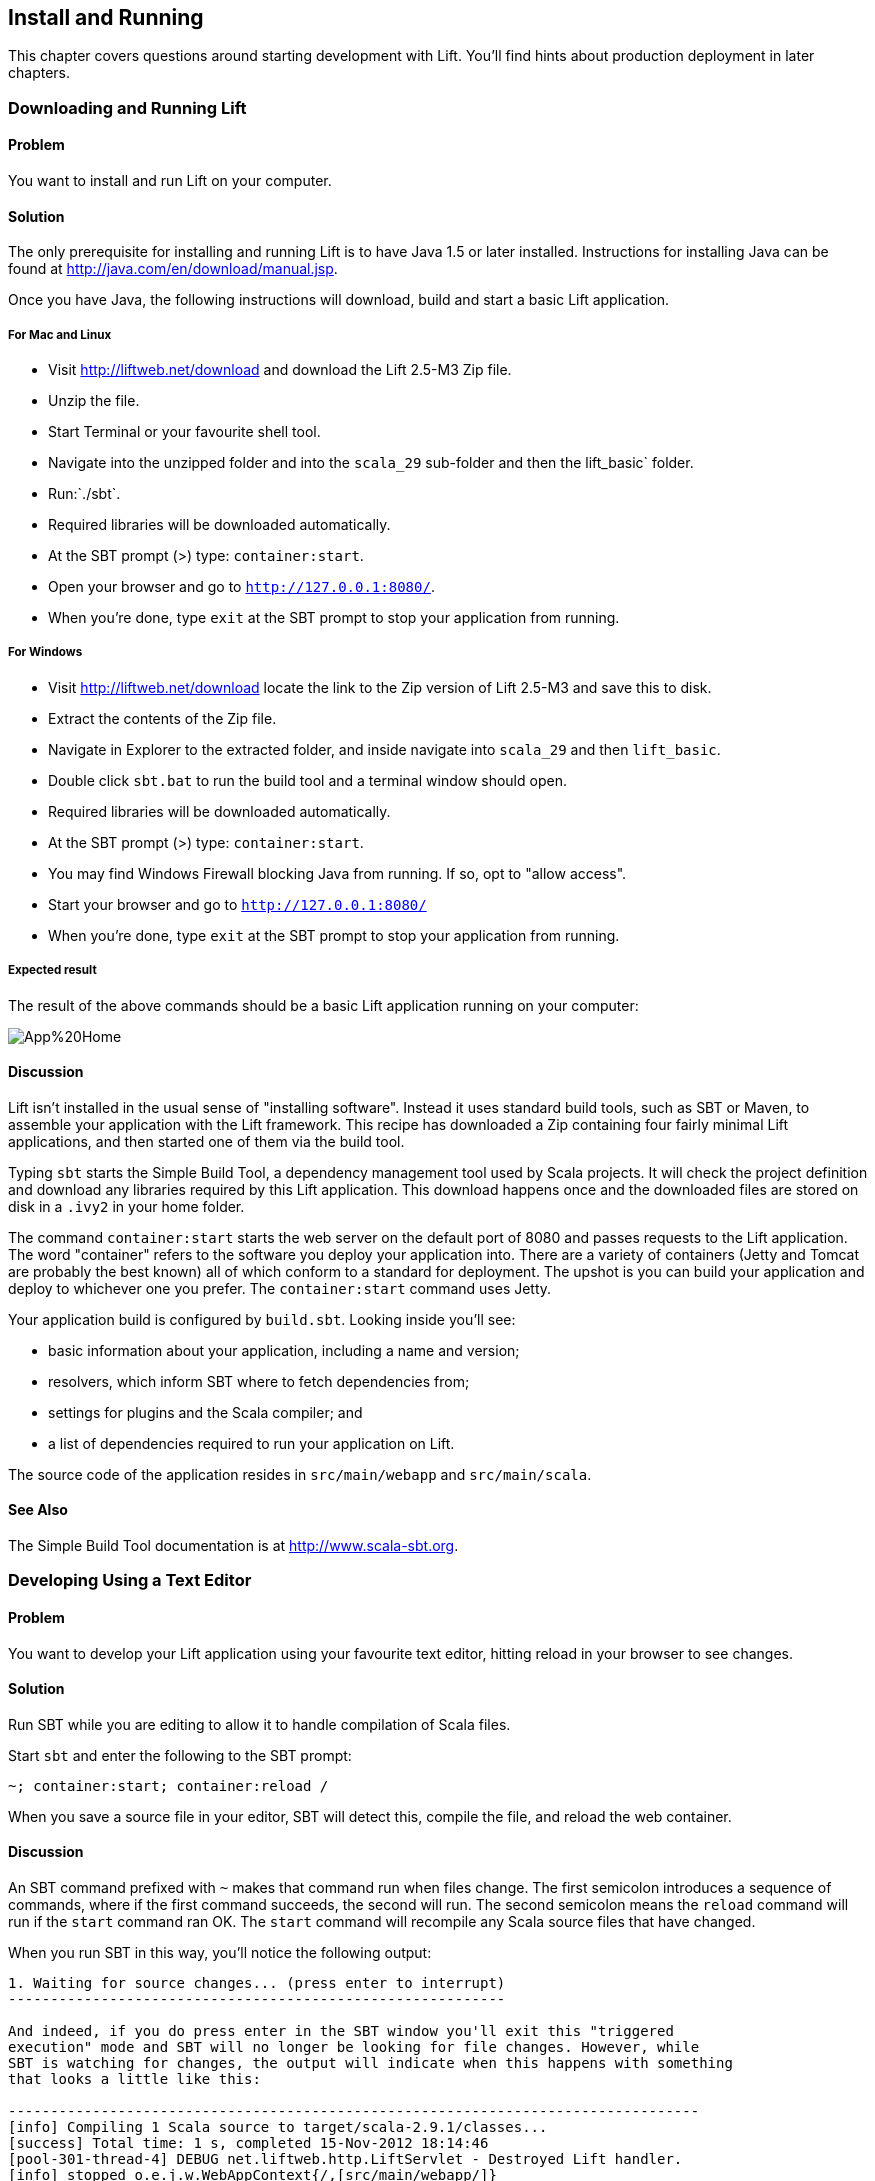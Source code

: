 Install and Running
-------------------

This chapter covers questions around starting development with Lift.
You'll find hints about production deployment in later chapters.

Downloading and Running Lift
~~~~~~~~~~~~~~~~~~~~~~~~~~~~

Problem
^^^^^^^

You want to install and run Lift on your computer.

Solution
^^^^^^^^

The only prerequisite for installing and running Lift is to have Java
1.5 or later installed. Instructions for installing Java can be found at
http://java.com/en/download/manual.jsp[http://java.com/en/download/manual.jsp].

Once you have Java, the following instructions will download, build and
start a basic Lift application.

For Mac and Linux
+++++++++++++++++

* Visit http://liftweb.net/download[http://liftweb.net/download] and download the Lift 2.5-M3 Zip file.
* Unzip the file.
* Start Terminal or your favourite shell tool.
* Navigate into the unzipped folder and into the `scala_29` sub-folder and then the lift_basic` folder.
* Run:`./sbt`.
* Required libraries will be downloaded automatically.
* At the SBT prompt (>) type: `container:start`.
* Open your browser and go to `http://127.0.0.1:8080/`.
* When you're done, type `exit` at the SBT prompt to stop your application from running.

For Windows
+++++++++++

* Visit http://liftweb.net/download[http://liftweb.net/download] locate the link to the Zip version of Lift 2.5-M3 and save this to disk.
* Extract the contents of the Zip file.
* Navigate in Explorer to the extracted folder, and inside navigate into `scala_29` and then `lift_basic`. 
* Double click `sbt.bat` to run the build tool and a terminal window should open.
* Required libraries will be downloaded automatically.
* At the SBT prompt (>) type: `container:start`.
* You may find Windows Firewall blocking Java from running. If so, opt to "allow access".
* Start your browser and go to `http://127.0.0.1:8080/`
* When you're done, type `exit` at the SBT prompt to stop your application from running.

Expected result
+++++++++++++++

The result of the above commands should be a basic Lift application running on
your computer:

image::images/App%20Home.png[]


Discussion
^^^^^^^^^^

Lift isn't installed in the usual sense of "installing software".
Instead it uses standard build tools, such as SBT or Maven, to assemble
your application with the Lift framework. This recipe has
downloaded a Zip containing four fairly minimal Lift applications, and then started 
one of them via the build tool.

Typing `sbt` starts the Simple Build Tool, a dependency management
tool used by Scala projects. It will check the project definition and download any
libraries required by this Lift application. This download happens once and the downloaded
files are stored on disk in a `.ivy2` in your home folder.

The command `container:start` starts the web server on the default port of 8080 and
passes requests to the Lift application. The word "container" refers to the
software you deploy your application into. There are a variety of containers (Jetty and 
Tomcat are probably the best known) all of which conform to a standard for deployment.  
The upshot is you can build your application and deploy to whichever one you prefer.  
The `container:start` command uses Jetty.

Your application build is configured by `build.sbt`.  Looking inside you'll see:

* basic information about your application, including a name and version;
* resolvers, which inform SBT where to fetch dependencies from;
* settings for plugins and the Scala compiler; and
* a list of dependencies required to run your application on Lift.

The source code of the application resides in `src/main/webapp` and `src/main/scala`.

See Also
^^^^^^^^

The Simple Build Tool documentation is at http://www.scala-sbt.org[http://www.scala-sbt.org].


[[texteditor]]
Developing Using a Text Editor
~~~~~~~~~~~~~~~~~~~~~~~~~~~~~~

Problem
^^^^^^^

You want to develop your Lift application using your favourite text
editor, hitting reload in your browser to see changes.

Solution
^^^^^^^^

Run SBT while you are editing to allow it to handle compilation of Scala files.

Start `sbt` and enter the following to the SBT prompt:

--------------------------------------
~; container:start; container:reload /
--------------------------------------

When you save a source file in your editor, SBT will detect this,
compile the file, and reload the web container.

Discussion
^^^^^^^^^^

An SBT command prefixed with `~` makes that command run when files
change. The first semicolon introduces a sequence of commands, where if
the first command succeeds, the second will run. The second semicolon
means the `reload` command will run if the `start` command ran OK. The `start` 
command will recompile any Scala source files that have changed.

When you run SBT in this way, you'll notice the following output:

----------------------------------------------------------
1. Waiting for source changes... (press enter to interrupt)
-----------------------------------------------------------

And indeed, if you do press enter in the SBT window you'll exit this "triggered
execution" mode and SBT will no longer be looking for file changes. However, while
SBT is watching for changes, the output will indicate when this happens with something 
that looks a little like this:

----------------------------------------------------------------------------------
[info] Compiling 1 Scala source to target/scala-2.9.1/classes...
[success] Total time: 1 s, completed 15-Nov-2012 18:14:46
[pool-301-thread-4] DEBUG net.liftweb.http.LiftServlet - Destroyed Lift handler.
[info] stopped o.e.j.w.WebAppContext{/,[src/main/webapp/]}
[info] NO JSP Support for /, did not find org.apache.jasper.servlet.JspServlet
[info] started o.e.j.w.WebAppContext{/,[src/main/webapp/]}
[success] Total time: 0 s, completed 15-Nov-2012 18:14:46
2. Waiting for source changes... (press enter to interrupt)
----------------------------------------------------------------------------------

Restarting the web container each time you edit a Scala file isn't ideal. You can reduce
the need for restarts by integrating JRebel into your development environment, as described
in <<jrebel>>.

Edits to HTML files don't trigger the SBT compile and reload commands.
This is because SBTs default behaviour is to look for
Scala and Java source file changes, and changes to files in `src/main/resources'. 
However, this is fine because Jetty will use your modified HTML file when you reload the browser page.


See Also
^^^^^^^^

* There's more about triggered execution at http://www.scala-sbt.org/release/docs/Detailed-Topics/Triggered-Execution[http://www.scala-sbt.org/release/docs/Detailed-Topics/Triggered-Execution].

* Reference for the core SBT command line: http://www.scala-sbt.org/release/docs/Detailed-Topics/Command-Line-Reference[http://www.scala-sbt.org/release/docs/Detailed-Topics/Command-Line-Reference].

* Command reference for the web plugin for SBT: https://github.com/siasia/xsbt-web-plugin/wiki[https://github.com/siasia/xsbt-web-plugin/wiki].


[[jrebel]]
Incorporating JRebel
~~~~~~~~~~~~~~~~~~~~

Problem
^^^^^^^

You want to avoid container restarts when you change a Scala source file by using JRebel.

Solutions
^^^^^^^^^

TODO

Discussion
^^^^^^^^^^

TODO

See Also
^^^^^^^^

ALSO TODO



Developing using Eclipse
~~~~~~~~~~~~~~~~~~~~~~~~

Problem
^^^^^^^

You want to develop your Lift application using the Eclipse IDE, hitting
reload in your browser to see changes.

Solution
^^^^^^^^

Use the "Scala IDE for Eclipse" plugin to Eclipse. The instructions for this 
are given at http://scala-ide.org[http://scala-ide.org]. We recommend the
stable version. This will give you an Eclipse perspective that knows about Scala.

To create the project files for Eclipse to read, install "sbteclipse" by adding the following to
`projects/plugins.sbt`:

-----------------------------------------------------------------------
addSbtPlugin("com.typesafe.sbteclipse" % "sbteclipse-plugin" % "2.1.0")
-----------------------------------------------------------------------

You can then create Eclipse project files (`.project` and `.classpath`) within SBT by entering the
following:

------- 
eclipse
-------

In Eclipse, navigate to "File > Import.." and select "General > Existing
Projects into Workspace". Navigate to and select your Lift project. You
are now set up to develop your application in Eclipse.

Run SBT while you are editing to handle reloads of the web container.
Start `sbt` from a terminal window outside of Eclipse and enter the
following:

--------------------------------------
~; container:start; container:reload /
--------------------------------------

This command is described in <<texteditor>>.

You can then edit in Eclipse, save to compile, and in your web browser hit reload to see
the change. 

Discussion
^^^^^^^^^^

You can also force the SBT `eclipse` command to download the Lift
source and Scaladoc. This will allow you to click through to the Lift source from
methods and classes, which is a useful way to discover more about Lift.
To achieve this in a project, run `eclipse with-source=true`, but if you want 
this to be the default behaviour, add the following to your `build.sbt` file:

------------------------------
EclipseKeys.withSource := true
------------------------------

If you find yourself using the plugin frequently, you may wish to declare it
in your global SBT configuration files so it appies to all projects.  To do that,
create a `~/.sbt/plugins/plugins.sbt` file containing:

------------------------------------------------------------------------
resolvers += Classpaths.typesafeResolver

addSbtPlugin("com.typesafe.sbteclipse" % "sbteclipse-plugin" % "2.1.0")
------------------------------------------------------------------------

Note the blank line between the `resolvers` and the `addSbtPlugin` is significant to SBT.

Finally, set any global configurations (such as `withSource`) `in `~/.sbt/global.sbt`.

See Also
^^^^^^^^

There are other useful settings for sbteclipse, described at https://github.com/typesafehub/sbteclipse/wiki[https://github.com/typesafehub/sbteclipse/wiki].

The SBT guide to using plugins, http://www.scala-sbt.org/release/docs/Getting-Started/Using-Plugins[http://www.scala-sbt.org/release/docs/Getting-Started/Using-Plugins] and the wiki page for global configuration, http://www.scala-sbt.org/release/docs/Detailed-Topics/Global-Settings[http://www.scala-sbt.org/release/docs/Detailed-Topics/Global-Settings], explains the `~/.sbt/` structure for SBT.



Viewing the lift_proto H2 Database
~~~~~~~~~~~~~~~~~~~~~~~~~~~~~~~~~~

Problem
^^^^^^^

You're developing using the default `lift_proto.db` H2 database, and
you'd like use a tool to look at the tables.

Solution
^^^^^^^^

Use the web interface included as part of H2, as documented in the first _See Also_ link. +
Here are the steps:

* Locate the H2 JAR file. For me, this was: `~/.ivy2/cache/com.h2database/h2/jars/h2-1.2.147.jar`.
* Start the server from a terminal window using the JAR file you found: `java -cp /path/to/h2-version.jar org.h2.tools.Server`
* This should launch your web browser, asking you to login.
* Select "Generic H2 Server" in "Saved Settings".
* Enter `jdbc:h2:/path/to/youapp/lift_proto.db;AUTO_SERVER=TRUE` for "JDBC URL", adjusting the path for the location of your database, and adjusting the name of the database ("lift_proto.db") if different in your `Boot.scala`.
* Press "Connect" to view and edit your database.

Discussion
^^^^^^^^^^

Using the connection information given here and in the links below, you
should be able to configure other SQL tools to access the database.

See Also
^^^^^^^^

* https://fmpwizard.telegr.am/blog/lift-and-h2[H2 web console and Lift] from @fmpwizard.
* http://sofoklis.posterous.com/viewingediting-h2-database-via-web-interface[Viewing/Editing H2 database via web interface] blog post.
* https://groups.google.com/forum/?fromgroups#!topic/liftweb/Gna1OTha-MI[Default username/password for lift_proto.db] mailing list discussion.
* Mailing list discussion on
https://groups.google.com/forum/?fromgroups#!topic/liftweb/4Tvfu9859e0[Easiest way to set up H2 database with web console at localhost:8080/console].
* H2's http://www.h2database.com/html/tutorial.html[tutorial page].



Using the latest Lift build
~~~~~~~~~~~~~~~~~~~~~~~~~~~

Problem
^^^^^^^

You want to use the latest build ("snapshot") of Lift.

Solution
^^^^^^^^

You need to make two changes to your `build.sbt` file. First, reference
the snapshot repository:

----
resolvers += "snapshots" at "http://oss.sonatype.org/content/repositories/snapshots"
----

Second, change the `liftVersion` in your build to be 2.5-SNAPSHOT,
rather than 2.4:

--------------------------------
val liftVersion = "2.5-SNAPSHOT"
--------------------------------

Restarting SBT (or issuing a `reload` command) will trigger a download
of the latest build.

Discussion
^^^^^^^^^^

Production releases of Lift (e.g., "2.4"), as well as milestone releases
(e.g., "2.4-M1") and release candidates (e.g., "2.4-RC1") are published
into a releases repository. When SBT downloads them, they are downloaded
once.

Snapshot releases are different: they are the result of an automated
build, and change often. You can force SBT to resolve the latest
versions by running the command `clean` and then `update`.

See Also
^^^^^^^^

* https://github.com/harrah/xsbt/wiki/Resolvers[SBT Resolvers].
* Learn about SNAPSHOT versioning in
http://www.sonatype.com/books/mvnref-book/reference/pom-relationships-sect-pom-syntax.html[Maven: The Complete Reference].
* https://github.com/harrah/xsbt/wiki/Command-Line-Reference[SBT Command
line reference]. Using a new version of Scala


Using a New Version of Scala
~~~~~~~~~~~~~~~~~~~~~~~~~~~~

Problem
^^^^^^^

A new Scala version has just been released and you want to immediately
use it in your Lift project.

Solution
^^^^^^^^

You may find that the latest SNAPSHOT of Lift is built using the latest
Scala version. Failing that, and assuming you cannot wait for a build,
providing that the Scala version is binary compatible with the latest
version used by Lift, you can change your build file to force the Scala
version.

For example, assuming your `build.sbt` file is set up to use Lift 2.4
with Scala 2.9.1:

[source,scala]
---------------------------------------------------------------------
scalaVersion := "2.9.1"

libraryDependencies ++= {
  val liftVersion = "2.4" 
  Seq(
    "net.liftweb" %% "lift-webkit" % liftVersion % "compile->default"
  )    
}
---------------------------------------------------------------------

Let's assume that you now want to use Scala 2.9.2 but Lift 2.4 was only
built against Scala 2.9.1. Replace `%%` with `%` for the `net.liftweb`
resources and explicitly include the Scala version that Lift was built
against for each Lift component:

[source,scala]
--------------------------------------------------------------------------
scalaVersion := "2.9.2"

libraryDependencies ++= {
  val liftVersion = "2.4" 
  Seq(
    "net.liftweb" % "lift-webkit_2.9.1" % liftVersion % "compile->default"
  )    
}
--------------------------------------------------------------------------

Discussion
^^^^^^^^^^

In the example we have forced SBT to explicitly fetch the 2.9.1 version
of the Lift resources rather than allow it to compute the URL to the
Lift components.

Please note this only works for minor releases of Scala: major releases
break compatibility.

See Also
^^^^^^^^

* Mailing list discussion on https://groups.google.com/forum/?fromgroups#!topic/liftweb/b4cwfpr67a8[Lift and Scala 2.9.2].
* SBT https://github.com/harrah/xsbt/wiki/Getting-Started-Library-Dependencies[Library Dependencies] page describes `%` and `%%`.

